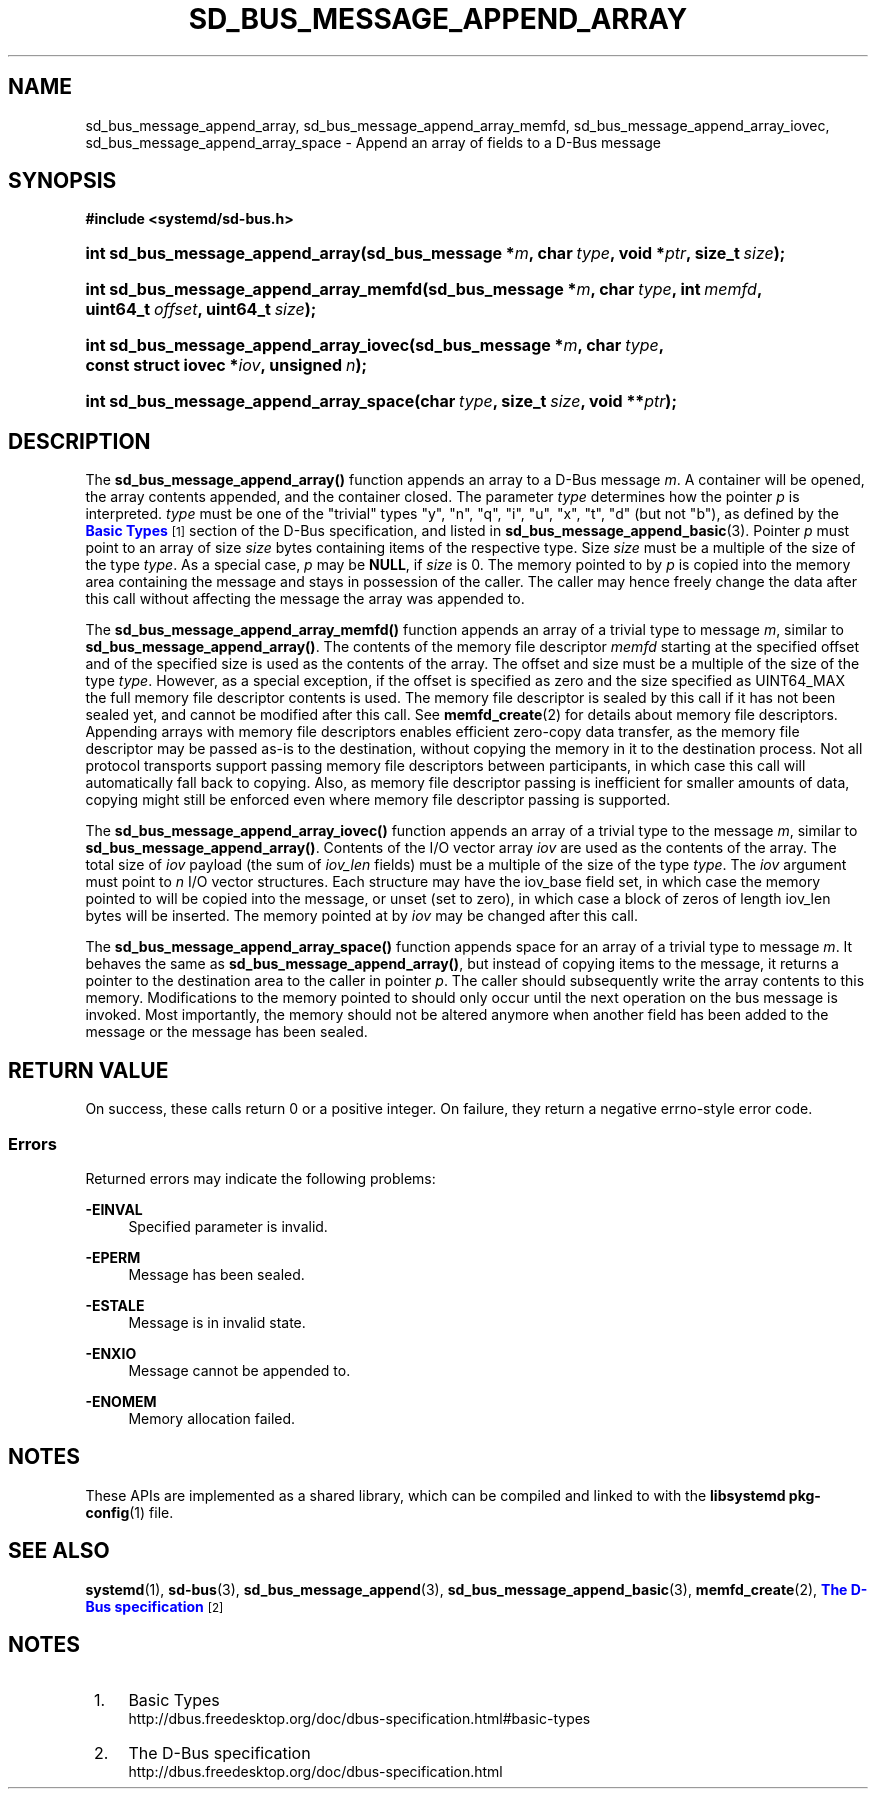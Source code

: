 '\" t
.TH "SD_BUS_MESSAGE_APPEND_ARRAY" "3" "" "systemd 246" "sd_bus_message_append_array"
.\" -----------------------------------------------------------------
.\" * Define some portability stuff
.\" -----------------------------------------------------------------
.\" ~~~~~~~~~~~~~~~~~~~~~~~~~~~~~~~~~~~~~~~~~~~~~~~~~~~~~~~~~~~~~~~~~
.\" http://bugs.debian.org/507673
.\" http://lists.gnu.org/archive/html/groff/2009-02/msg00013.html
.\" ~~~~~~~~~~~~~~~~~~~~~~~~~~~~~~~~~~~~~~~~~~~~~~~~~~~~~~~~~~~~~~~~~
.ie \n(.g .ds Aq \(aq
.el       .ds Aq '
.\" -----------------------------------------------------------------
.\" * set default formatting
.\" -----------------------------------------------------------------
.\" disable hyphenation
.nh
.\" disable justification (adjust text to left margin only)
.ad l
.\" -----------------------------------------------------------------
.\" * MAIN CONTENT STARTS HERE *
.\" -----------------------------------------------------------------
.SH "NAME"
sd_bus_message_append_array, sd_bus_message_append_array_memfd, sd_bus_message_append_array_iovec, sd_bus_message_append_array_space \- Append an array of fields to a D\-Bus message
.SH "SYNOPSIS"
.sp
.ft B
.nf
#include <systemd/sd\-bus\&.h>
.fi
.ft
.HP \w'int\ sd_bus_message_append_array('u
.BI "int sd_bus_message_append_array(sd_bus_message\ *" "m" ", char\ " "type" ", void\ *" "ptr" ", size_t\ " "size" ");"
.HP \w'int\ sd_bus_message_append_array_memfd('u
.BI "int sd_bus_message_append_array_memfd(sd_bus_message\ *" "m" ", char\ " "type" ", int\ " "memfd" ", uint64_t\ " "offset" ", uint64_t\ " "size" ");"
.HP \w'int\ sd_bus_message_append_array_iovec('u
.BI "int sd_bus_message_append_array_iovec(sd_bus_message\ *" "m" ", char\ " "type" ", const\ struct\ iovec\ *" "iov" ", unsigned\ " "n" ");"
.HP \w'int\ sd_bus_message_append_array_space('u
.BI "int sd_bus_message_append_array_space(char\ " "type" ", size_t\ " "size" ", void\ **" "ptr" ");"
.SH "DESCRIPTION"
.PP
The
\fBsd_bus_message_append_array()\fR
function appends an array to a D\-Bus message
\fIm\fR\&. A container will be opened, the array contents appended, and the container closed\&. The parameter
\fItype\fR
determines how the pointer
\fIp\fR
is interpreted\&.
\fItype\fR
must be one of the "trivial" types
"y",
"n",
"q",
"i",
"u",
"x",
"t",
"d"
(but not
"b"), as defined by the
\m[blue]\fBBasic Types\fR\m[]\&\s-2\u[1]\d\s+2
section of the D\-Bus specification, and listed in
\fBsd_bus_message_append_basic\fR(3)\&. Pointer
\fIp\fR
must point to an array of size
\fIsize\fR
bytes containing items of the respective type\&. Size
\fIsize\fR
must be a multiple of the size of the type
\fItype\fR\&. As a special case,
\fIp\fR
may be
\fBNULL\fR, if
\fIsize\fR
is 0\&. The memory pointed to by
\fIp\fR
is copied into the memory area containing the message and stays in possession of the caller\&. The caller may hence freely change the data after this call without affecting the message the array was appended to\&.
.PP
The
\fBsd_bus_message_append_array_memfd()\fR
function appends an array of a trivial type to message
\fIm\fR, similar to
\fBsd_bus_message_append_array()\fR\&. The contents of the memory file descriptor
\fImemfd\fR
starting at the specified offset and of the specified size is used as the contents of the array\&. The offset and size must be a multiple of the size of the type
\fItype\fR\&. However, as a special exception, if the offset is specified as zero and the size specified as UINT64_MAX the full memory file descriptor contents is used\&. The memory file descriptor is sealed by this call if it has not been sealed yet, and cannot be modified after this call\&. See
\fBmemfd_create\fR(2)
for details about memory file descriptors\&. Appending arrays with memory file descriptors enables efficient zero\-copy data transfer, as the memory file descriptor may be passed as\-is to the destination, without copying the memory in it to the destination process\&. Not all protocol transports support passing memory file descriptors between participants, in which case this call will automatically fall back to copying\&. Also, as memory file descriptor passing is inefficient for smaller amounts of data, copying might still be enforced even where memory file descriptor passing is supported\&.
.PP
The
\fBsd_bus_message_append_array_iovec()\fR
function appends an array of a trivial type to the message
\fIm\fR, similar to
\fBsd_bus_message_append_array()\fR\&. Contents of the I/O vector array
\fIiov\fR
are used as the contents of the array\&. The total size of
\fIiov\fR
payload (the sum of
\fIiov_len\fR
fields) must be a multiple of the size of the type
\fItype\fR\&. The
\fIiov\fR
argument must point to
\fIn\fR
I/O vector structures\&. Each structure may have the
iov_base
field set, in which case the memory pointed to will be copied into the message, or unset (set to zero), in which case a block of zeros of length
iov_len
bytes will be inserted\&. The memory pointed at by
\fIiov\fR
may be changed after this call\&.
.PP
The
\fBsd_bus_message_append_array_space()\fR
function appends space for an array of a trivial type to message
\fIm\fR\&. It behaves the same as
\fBsd_bus_message_append_array()\fR, but instead of copying items to the message, it returns a pointer to the destination area to the caller in pointer
\fIp\fR\&. The caller should subsequently write the array contents to this memory\&. Modifications to the memory pointed to should only occur until the next operation on the bus message is invoked\&. Most importantly, the memory should not be altered anymore when another field has been added to the message or the message has been sealed\&.
.SH "RETURN VALUE"
.PP
On success, these calls return 0 or a positive integer\&. On failure, they return a negative errno\-style error code\&.
.SS "Errors"
.PP
Returned errors may indicate the following problems:
.PP
\fB\-EINVAL\fR
.RS 4
Specified parameter is invalid\&.
.RE
.PP
\fB\-EPERM\fR
.RS 4
Message has been sealed\&.
.RE
.PP
\fB\-ESTALE\fR
.RS 4
Message is in invalid state\&.
.RE
.PP
\fB\-ENXIO\fR
.RS 4
Message cannot be appended to\&.
.RE
.PP
\fB\-ENOMEM\fR
.RS 4
Memory allocation failed\&.
.RE
.SH "NOTES"
.PP
These APIs are implemented as a shared library, which can be compiled and linked to with the
\fBlibsystemd\fR\ \&\fBpkg-config\fR(1)
file\&.
.SH "SEE ALSO"
.PP
\fBsystemd\fR(1),
\fBsd-bus\fR(3),
\fBsd_bus_message_append\fR(3),
\fBsd_bus_message_append_basic\fR(3),
\fBmemfd_create\fR(2),
\m[blue]\fBThe D\-Bus specification\fR\m[]\&\s-2\u[2]\d\s+2
.SH "NOTES"
.IP " 1." 4
Basic Types
.RS 4
\%http://dbus.freedesktop.org/doc/dbus-specification.html#basic-types
.RE
.IP " 2." 4
The D-Bus specification
.RS 4
\%http://dbus.freedesktop.org/doc/dbus-specification.html
.RE
